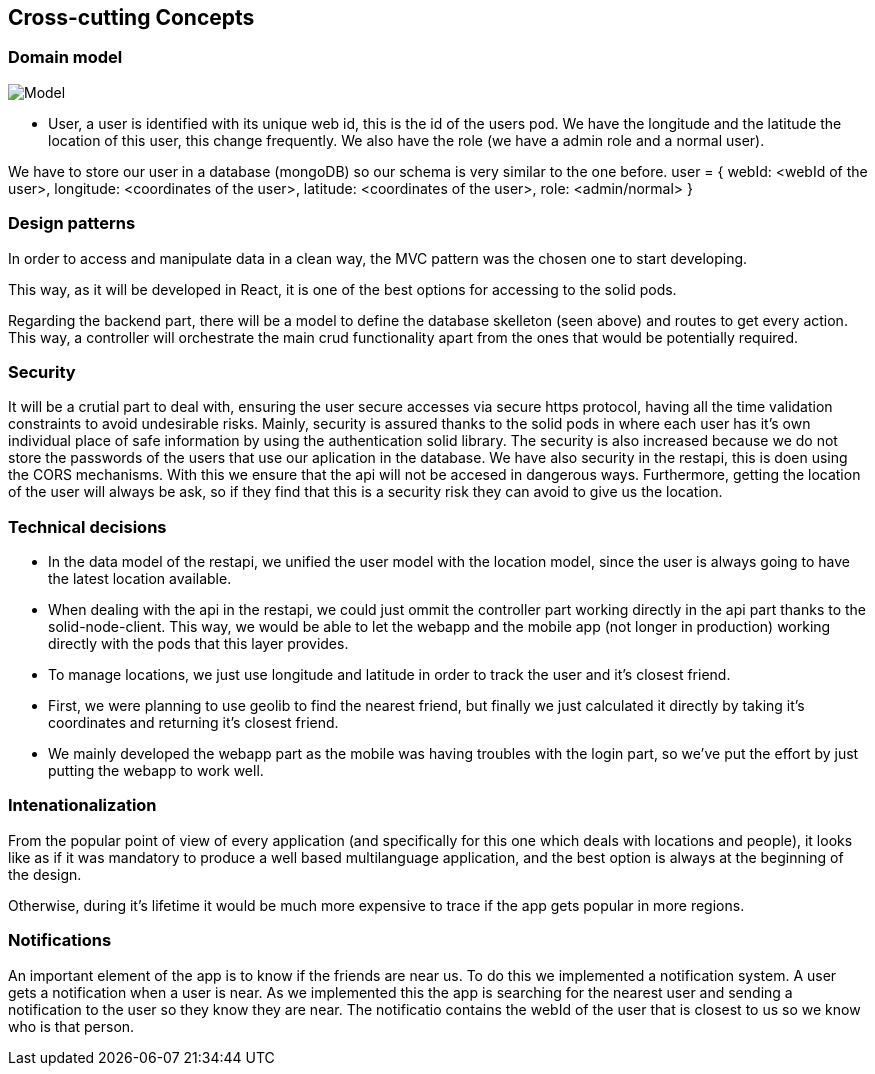 [[section-concepts]]
== Cross-cutting Concepts
=== Domain model
image:usuario.png["Model"]

* User, a user is identified with its unique web id, this is the id of the users pod. We have the longitude and the latitude the location of this user, this change frequently. We also have the role (we have a admin role and a normal user).

We have to store our user in a database (mongoDB) so our schema is very similar to the one before.
user = {
    webId: <webId of the user>,
    longitude: <coordinates of the user>,
    latitude: <coordinates of the user>,
    role: <admin/normal>
}

=== Design patterns

In order to access and manipulate data in a clean way, the MVC pattern was the chosen one to start developing. 

This way, as it will be developed in React, it is one of the best options for accessing to the solid pods.

Regarding the backend part, there will be a model to define the database skelleton (seen above) and routes to get every action. This way, a controller will orchestrate the main crud functionality apart from the ones that would be potentially required.


=== Security

It will be a crutial part to deal with, ensuring the user secure accesses via secure https protocol, having all the time validation constraints to avoid undesirable risks.
Mainly, security is assured thanks to the solid pods in where each user has it's own individual place of safe information by using the authentication solid library.
The security is also increased because we do not store the passwords of the users that use our aplication in the database.
We have also security in the restapi, this is doen using the CORS mechanisms. With this we ensure that the api will not be accesed in dangerous ways.
Furthermore, getting the location of the user will always be ask, so if they find that this is a security risk they can avoid to give us the location.

=== Technical decisions
* In the data model of the restapi, we unified the user model with the location model, since the user is always going to have the latest location available.
* When dealing with the api in the restapi, we could just ommit the controller part working directly in the api part thanks to the solid-node-client. This way, we would be able to let the webapp and the mobile app (not longer in production) working directly with the pods that this layer provides. 
* To manage locations, we just use longitude and latitude in order to track the user and it's closest friend.
* First, we were planning to use geolib to find the nearest friend, but finally we just calculated it directly by taking it's coordinates and returning it's closest friend.
* We mainly developed the webapp part as the mobile was having troubles with the login part, so we've put the effort by just putting the webapp to work well.

=== Intenationalization
From the popular point of view of every application (and specifically for this one which deals with locations and people), it looks like as if it was mandatory to produce a well based multilanguage application, and the best option is always at the beginning of the design. 

Otherwise, during it's lifetime it would be much more expensive to trace if the app gets popular in more regions.

=== Notifications
An important element of the app is to know if the friends are near us. To do this we implemented a notification system. A user gets a notification when a user is near.
As we implemented this the app is searching for the nearest user and sending a notification to the user so they know they are near. 
The notificatio contains the webId of the user that is closest to us so we know who is that person.



